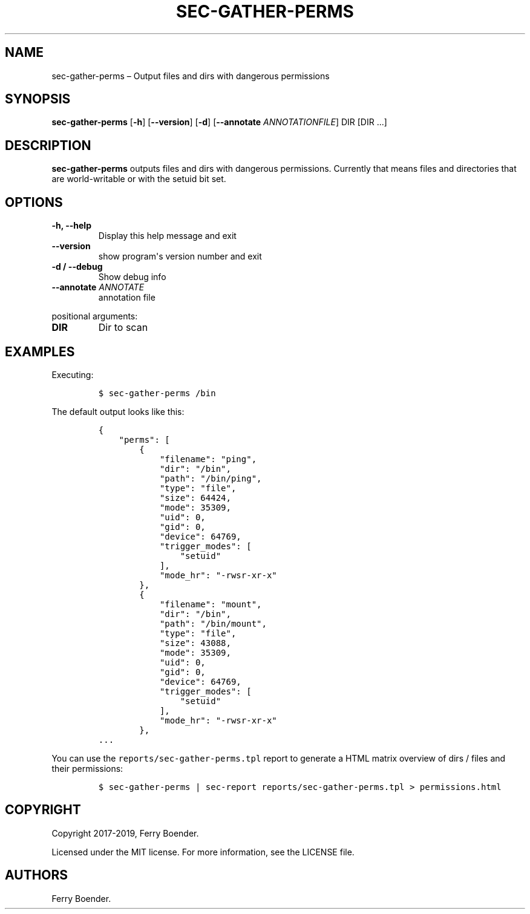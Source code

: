 .TH "SEC\-GATHER\-PERMS" "1" "Feb 2020" "" ""
.hy
.SH NAME
.PP
sec\-gather\-perms \[en] Output files and dirs with dangerous
permissions
.SH SYNOPSIS
.PP
\f[B]sec\-gather\-perms\f[] [\f[B]\-h\f[]] [\f[B]\-\-version\f[]]
[\f[B]\-d\f[]] [\f[B]\-\-annotate\f[] \f[I]ANNOTATIONFILE\f[]] DIR [DIR
\&...]
.SH DESCRIPTION
.PP
\f[B]sec\-gather\-perms\f[] outputs files and dirs with dangerous
permissions.
Currently that means files and directories that are world\-writable or
with the setuid bit set.
.SH OPTIONS
.TP
.B \f[B]\-h\f[], \f[B]\-\-help\f[]
Display this help message and exit
.RS
.RE
.TP
.B \f[B]\-\-version\f[]
show program\[aq]s version number and exit
.RS
.RE
.TP
.B \f[B]\-d\f[] / \f[B]\-\-debug\f[]
Show debug info
.RS
.RE
.TP
.B \f[B]\-\-annotate\f[] \f[I]ANNOTATE\f[]
annotation file
.RS
.RE
.PP
positional arguments:
.TP
.B \f[B]DIR\f[]
Dir to scan
.RS
.RE
.SH EXAMPLES
.PP
Executing:
.IP
.nf
\f[C]
$\ sec\-gather\-perms\ /bin
\f[]
.fi
.PP
The default output looks like this:
.IP
.nf
\f[C]
{
\ \ \ \ "perms":\ [
\ \ \ \ \ \ \ \ {
\ \ \ \ \ \ \ \ \ \ \ \ "filename":\ "ping",
\ \ \ \ \ \ \ \ \ \ \ \ "dir":\ "/bin",
\ \ \ \ \ \ \ \ \ \ \ \ "path":\ "/bin/ping",
\ \ \ \ \ \ \ \ \ \ \ \ "type":\ "file",
\ \ \ \ \ \ \ \ \ \ \ \ "size":\ 64424,
\ \ \ \ \ \ \ \ \ \ \ \ "mode":\ 35309,
\ \ \ \ \ \ \ \ \ \ \ \ "uid":\ 0,
\ \ \ \ \ \ \ \ \ \ \ \ "gid":\ 0,
\ \ \ \ \ \ \ \ \ \ \ \ "device":\ 64769,
\ \ \ \ \ \ \ \ \ \ \ \ "trigger_modes":\ [
\ \ \ \ \ \ \ \ \ \ \ \ \ \ \ \ "setuid"
\ \ \ \ \ \ \ \ \ \ \ \ ],
\ \ \ \ \ \ \ \ \ \ \ \ "mode_hr":\ "\-rwsr\-xr\-x"
\ \ \ \ \ \ \ \ },
\ \ \ \ \ \ \ \ {
\ \ \ \ \ \ \ \ \ \ \ \ "filename":\ "mount",
\ \ \ \ \ \ \ \ \ \ \ \ "dir":\ "/bin",
\ \ \ \ \ \ \ \ \ \ \ \ "path":\ "/bin/mount",
\ \ \ \ \ \ \ \ \ \ \ \ "type":\ "file",
\ \ \ \ \ \ \ \ \ \ \ \ "size":\ 43088,
\ \ \ \ \ \ \ \ \ \ \ \ "mode":\ 35309,
\ \ \ \ \ \ \ \ \ \ \ \ "uid":\ 0,
\ \ \ \ \ \ \ \ \ \ \ \ "gid":\ 0,
\ \ \ \ \ \ \ \ \ \ \ \ "device":\ 64769,
\ \ \ \ \ \ \ \ \ \ \ \ "trigger_modes":\ [
\ \ \ \ \ \ \ \ \ \ \ \ \ \ \ \ "setuid"
\ \ \ \ \ \ \ \ \ \ \ \ ],
\ \ \ \ \ \ \ \ \ \ \ \ "mode_hr":\ "\-rwsr\-xr\-x"
\ \ \ \ \ \ \ \ },
\&...
\f[]
.fi
.PP
You can use the \f[C]reports/sec\-gather\-perms.tpl\f[] report to
generate a HTML matrix overview of dirs / files and their permissions:
.IP
.nf
\f[C]
$\ sec\-gather\-perms\ |\ sec\-report\ reports/sec\-gather\-perms.tpl\ >\ permissions.html
\f[]
.fi
.SH COPYRIGHT
.PP
Copyright 2017\-2019, Ferry Boender.
.PP
Licensed under the MIT license.
For more information, see the LICENSE file.
.SH AUTHORS
Ferry Boender.

